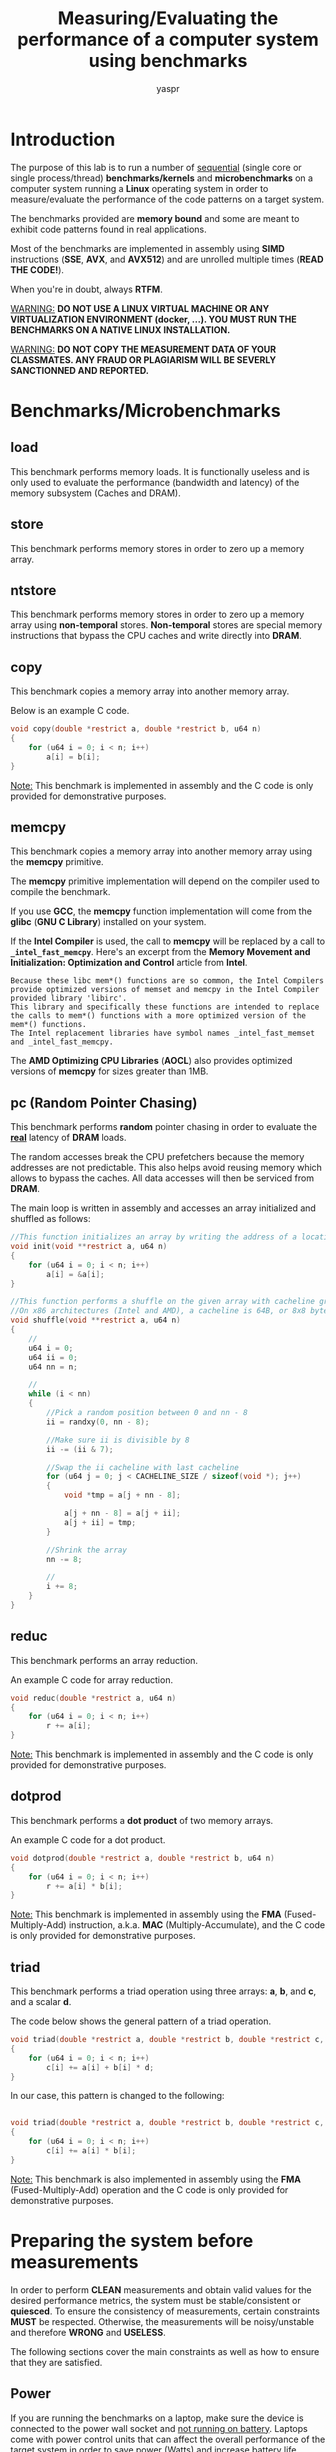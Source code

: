 #+TITLE:    Measuring/Evaluating the performance of a computer system using benchmarks
#+AUTHOR:   yaspr

* Introduction
The purpose of this lab is to run a number of  _sequential_ (single core or single process/thread) *benchmarks/kernels* and *microbenchmarks* on a computer system running a *Linux* operating system in order to measure/evaluate the performance of the code patterns on a target system.

The benchmarks provided are *memory bound* and some are meant to exhibit code patterns found in real applications.

Most of the benchmarks are implemented in assembly using *SIMD* instructions (*SSE*, *AVX*, and *AVX512*) and are unrolled multiple times (*READ THE CODE!*).

When you're in doubt, always *RTFM*.

_WARNING:_ *DO NOT USE A LINUX VIRTUAL MACHINE OR ANY VIRTUALIZATION ENVIRONMENT (docker, ...). YOU MUST RUN THE BENCHMARKS ON A NATIVE LINUX INSTALLATION.*

_WARNING:_ *DO NOT COPY THE MEASUREMENT DATA OF YOUR CLASSMATES. ANY FRAUD OR PLAGIARISM WILL BE SEVERLY SANCTIONNED AND REPORTED.*


* Benchmarks/Microbenchmarks
** load
This benchmark performs memory loads. It is functionally useless and is only used to evaluate the performance (bandwidth and latency) of the memory subsystem (Caches and DRAM).

** store
This benchmark performs memory stores in order to zero up a memory array.

** ntstore
This benchmark performs memory stores in order to zero up a memory array using *non-temporal* stores. *Non-temporal* stores are special memory instructions that bypass the CPU caches and write directly into *DRAM*.

** copy
This benchmark copies a memory array into another memory array.

Below is an example C code.
#+BEGIN_SRC c
void copy(double *restrict a, double *restrict b, u64 n)
{
    for (u64 i = 0; i < n; i++)
        a[i] = b[i];
}
#+END_SRC

_Note:_ This benchmark is implemented in assembly and the C code is only provided for demonstrative purposes.

** memcpy
This benchmark copies a memory array into another memory array using the *memcpy* primitive.

The *memcpy* primitive implementation will depend on the compiler used to compile the benchmark.

If you use *GCC*, the *memcpy* function implementation will come from the *glibc* (*GNU C Library*) installed on your system.

If the *Intel Compiler* is used, the call to *memcpy* will be replaced by a call to *=_intel_fast_memcpy=*. Here's an excerpt from the *Memory Movement and Initialization: Optimization and Control* article from *Intel*.

#+BEGIN_EXAMPLE
Because these libc mem*() functions are so common, the Intel Compilers provide optimized versions of memset and memcpy in the Intel Compiler provided library 'libirc'.
This library and specifically these functions are intended to replace the calls to mem*() functions with a more optimized version of the mem*() functions.
The Intel replacement libraries have symbol names _intel_fast_memset and _intel_fast_memcpy.
#+END_EXAMPLE

The *AMD Optimizing CPU Libraries* (*AOCL*) also provides optimized versions of *memcpy* for sizes greater than 1MB.

** pc (Random Pointer Chasing)
This benchmark performs *random* pointer chasing in order to evaluate the _*real*_ latency of *DRAM* loads.

The random accesses break the CPU prefetchers because the memory addresses are not predictable. This also helps avoid reusing memory which allows to bypass the caches.
All data accesses will then be serviced from *DRAM*.
   
The main loop is written in assembly and accesses an array initialized and shuffled as follows:
#+BEGIN_SRC c
//This function initializes an array by writing the address of a location at the location
void init(void **restrict a, u64 n)
{
    for (u64 i = 0; i < n; i++)
        a[i] = &a[i];
}

//This function performs a shuffle on the given array with cacheline granularity
//On x86 architectures (Intel and AMD), a cacheline is 64B, or 8x8 bytes - each elements is 8 bytes (void * address).
void shuffle(void **restrict a, u64 n)
{
    //
    u64 i = 0;
    u64 ii = 0;
    u64 nn = n;

    //
    while (i < nn)
    {
        //Pick a random position between 0 and nn - 8
        ii = randxy(0, nn - 8);

        //Make sure ii is divisible by 8
        ii -= (ii & 7);

        //Swap the ii cacheline with last cacheline
        for (u64 j = 0; j < CACHELINE_SIZE / sizeof(void *); j++)
        {
            void *tmp = a[j + nn - 8];

            a[j + nn - 8] = a[j + ii];
            a[j + ii] = tmp;
        }

        //Shrink the array
        nn -= 8;

        //
        i += 8;
    }
}
#+END_SRC

** reduc
This benchmark performs an array reduction.

An example C code for array reduction.
#+BEGIN_SRC c
void reduc(double *restrict a, u64 n)
{
    for (u64 i = 0; i < n; i++)
        r += a[i];
}
#+END_SRC

_Note:_ This benchmark is implemented in assembly and the C code is only provided for demonstrative purposes.

** dotprod
This benchmark performs a *dot product* of two memory arrays.

An example C code for a dot product.
#+BEGIN_SRC c
void dotprod(double *restrict a, double *restrict b, u64 n)
{
    for (u64 i = 0; i < n; i++)
        r += a[i] * b[i];
}
#+END_SRC

_Note:_ This benchmark is implemented in assembly using the *FMA* (Fused-Multiply-Add) instruction, a.k.a. *MAC* (Multiply-Accumulate), and the C code is only provided for demonstrative purposes.

** triad
This benchmark performs a triad operation using three arrays: *a*, *b*, and *c*, and a scalar *d*.

The code below shows the general pattern of a triad operation.
#+BEGIN_SRC c
void triad(double *restrict a, double *restrict b, double *restrict c, double d, u64 n)
{
    for (u64 i = 0; i < n; i++)
        c[i] += a[i] + b[i] * d;
}
#+END_SRC

In our case, this pattern is changed to the following:
#+BEGIN_SRC c

void triad(double *restrict a, double *restrict b, double *restrict c, u64 n)
{
    for (u64 i = 0; i < n; i++)
        c[i] += a[i] * b[i];
}
#+END_SRC

_Note:_ This benchmark is also implemented in assembly using the *FMA* (Fused-Multiply-Add) operation and the C code is only provided for demonstrative purposes.


* Preparing the system before measurements
In order to perform *CLEAN* measurements and obtain valid values for the desired performance metrics, the system must be stable/consistent or *quiesced*. To ensure the consistency of measurements, certain constraints *MUST* be respected. Otherwise, the measurements will be noisy/unstable and therefore *WRONG* and *USELESS*.

The following sections cover the main constraints as well as how to ensure that they are satisfied.
  
** Power
If you are running the benchmarks on a laptop, make sure the device is connected to the power wall socket and _not running on battery_. Laptops come with power control units that can affect the overall performance of the target system in order to save power (Watts) and increase battery life.

** CPU/Core frequency
Modern CPUs also come with on-package power control units that perform frequency scaling (*DVFS* Dynamic Voltage and Frequency Scaling, or CPU throttling) in order to lower the power consumption of the compute cores in certain cases: when running on battery, when the CPU or compute cores are idle, ...
   
The Linux operating system deploys drivers that allow users to set the frequency mode of the underlying system. You can use the *cpupower* command in order to show and set the frequency of target cores.

The following command shows the current frequency for cores 0, 2, and 4 on an *AMD Ryzen7 2700X CPU*:
#+BEGIN_SRC sh
    $ cpupower -c 0,2,4 frequency-info

    analyzing CPU 0:
    driver: acpi-cpufreq
    CPUs which run at the same hardware frequency: 0
    CPUs which need to have their frequency coordinated by software: 0
    maximum transition latency:  Cannot determine or is not supported.
    hardware limits: 2.20 GHz - 3.70 GHz
    available frequency steps:  3.70 GHz, 3.20 GHz, 2.20 GHz
    available cpufreq governors: userspace performance schedutil
    current policy: frequency should be within 2.20 GHz and 3.70 GHz.
        The governor "userspace" may decide which speed to use
        within this range.
    current CPU frequency: 3.70 GHz (asserted by call to hardware)
    boost state support:
    Supported: yes
    Active: yes
    Boost States: 0
    Total States: 3
    Pstate-P0:  3700MHz
    Pstate-P1:  3200MHz
    Pstate-P2:  2200MHz
    analyzing CPU 2:
    driver: acpi-cpufreq
    CPUs which run at the same hardware frequency: 2
    CPUs which need to have their frequency coordinated by software: 2
    maximum transition latency:  Cannot determine or is not supported.
    hardware limits: 2.20 GHz - 3.70 GHz
    available frequency steps:  3.70 GHz, 3.20 GHz, 2.20 GHz
    available cpufreq governors: userspace performance schedutil
    current policy: frequency should be within 2.20 GHz and 3.70 GHz.
        The governor "userspace" may decide which speed to use
        within this range.
    current CPU frequency: 3.70 GHz (asserted by call to hardware)
    boost state support:
    Supported: yes
    Active: yes
    Boost States: 0
    Total States: 3
    Pstate-P0:  3700MHz
    Pstate-P1:  3200MHz
    Pstate-P2:  2200MHz
    analyzing CPU 4:
    driver: acpi-cpufreq
    CPUs which run at the same hardware frequency: 4
    CPUs which need to have their frequency coordinated by software: 4
    maximum transition latency:  Cannot determine or is not supported.
    hardware limits: 2.20 GHz - 3.70 GHz
    available frequency steps:  3.70 GHz, 3.20 GHz, 2.20 GHz
    available cpufreq governors: userspace performance schedutil
    current policy: frequency should be within 2.20 GHz and 3.70 GHz.
        The governor "userspace" may decide which speed to use
        within this range.
    current CPU frequency: 3.70 GHz (asserted by call to hardware)
    boost state support:
    Supported: yes
    Active: yes
    Boost States: 0
    Total States: 3
    Pstate-P0:  3700MHz
    Pstate-P1:  3200MHz
    Pstate-P2:  2200MHz
#+END_SRC
     
The *cpupower* command also provides all the valid frequency values and *governors*:
#+BEGIN_EXAMPLE
    
    hardware limits: 2.20 GHz - 3.70 GHz
    available frequency steps:  3.70 GHz, 3.20 GHz, 2.20 GHz
    available cpufreq governors: userspace performance schedutil
#+END_EXAMPLE
     
In this case, the highest possible frequency is *3.7GHz* and the lowest is *2.2GHz*. The CPU cores can also run at *3.2GHz*.
     
We can also notice that multiple *governors* are available: *userspace*, *performance*, and *schedutil*. A governor is a mode that allows the operating system to pick the frequency depending on certain constrains. The *userspace* governor allows the user to set the desired frequency according to the valid available values. The *performance* governor chooses the highest frequency value for maximum performanmce. For more details about the *schedutil* governor check out the first two links in the references section.

To set the frequency of core 12 (you can also use a range or a list as shown above) to 3.2GHz, the following command can be used:
#+BEGIN_SRC sh
    $ cpupower -c 12 frequency-set -f 3.2GHz
#+END_SRC
     
For more details about the *cpupower* command *RTFM*: man cpupower.
     
Before running the benchmarks, you have to make sure that the CPU frequency is constant during the whole run and for all benchmarks. This can be achieved by setting the frequency to the maximum available value (*userspace* governor).

_WARNING_: *DO NOT USE ANY OTHER GOVERNOR OTHER THAN userspace*.

** Background services and system noise
In order to lower the amount of system noise, you must make sure that no background processes, or fewer, are running while the benchmarks are being measured. If a process is mapped to the same core as the benchmark, the operating system process scheduler will migrate the benchmark process into another core. This thread migration implies context switching (moving the process/thread CPU register values into another CPU core) and will induce a noticeable loss in performance. Therefore, you must not run any other application (Firefox, Chromium, ...) except for a terminal that will allow you to execute the benchmarks.

If you want to run the benchmarks in the most ideal conditions, you must not start the operating system *GUI* (GNOME, KDE, xfce, ...) and remain in console mode.
Also, avoid running any operating system services (NetworkManager, DHCP daemon, web server, NTP daemon, ...).
   
** Process/thread pinning
To avoid process/thread migration, you can pin the process or thread to a CPU core using the *taskset* command as follows:
#+BEGIN_SRC sh
    $ taskset -c CORE_ID PROGRAM
   #+END_SRC
   
This command signals to the operating system that the program is to run on the target core (=CORE_ID=) and to not migrate or schedule the process.
   
You can also use the *numactl* command to map processes/threads to CPU nodes and cores as well as on which memory nodes should the memory be allocated (*RTFM*).
   
_WARNING:_ *DO NOT PIN THREADS OR PROCESSES ON CORE 0. CORE 0 IS THE PREFERRED CORE FOR OPERATING SYSTEM TASKS.*


* Deliverables
** System information
First, you have to provide information about the compiler, the *glibc* version, and *ALL* the details about the system (CPU, caches, and memory) you decided to run the benchmarks on.

If you use GCC or a variant of CLANG (AMD Optimizing C/C++ Compiler or Intel OneAPI), the following commands can be used to determine the compiler version:
#+BEGIN_SRC sh
    $ gcc --version

    #Original clang
    $ clang --version

    #AMD clang
    $ aocc --version

    #Intel OneAPI clang
    $ icx --version
  #+END_SRC

To obtain the *glibc* version, use the following command:
#+BEGIN_SRC sh
    $ ldd --version
#+END_SRC

For the CPU information, create a directory named *system* that contains three sub-directories *cpu*, *caches*, and *memory* populated as follows:
#+BEGIN_SRC sh
    #Creating ditectories
    $ mkdir system system/cpu system/caches system/memory

    #Gathering all hardware information
    $ dmidecode > system/hw.txt
    
    #Populating the cpu directory
    $ cat /proc/cpuinfo > system/cpu/info.txt

    #Populating the caches directory
    $ cat /sys/devices/system/cpu/cpu*/cache/index*/* > caches/all.txt
    
    #Populating the memory directory
    $ cat /proc/meminfo > memory/info.txt
  #+END_SRC

If you wish, you can add the output of other tools such as *numactl -H*, *likwid-topology*, or *lstopo*.
 
** Report and data
You have to provide a report (preferably *org-mode* or *PDF*) that contains histogram plots covering the bandwidth/latency for each variant of each benchmark.
   
You must also provide the raw data files as well as the *Bash* and *GNUPlot* scripts used to generate the presented plots. Providing all the information is key to ensure the _reproducibility_ of the performance measurement experiments.
   
To generate a file with the bandwidth measurements for each variant of a benchmark, you can use the following command:
#+BEGIN_SRC sh
    #Running the load benchmark on 24KiB of memory (fits in L1 cache) with a kernel repetition value of 1000 to stabilize the runs
    #The cut command selects column 1 (variant name) and 9 (bandwidth value) using the ';' as separator
    $ taskset -c CORE_ID ./load_SSE_AVX $(( 24 * 2**10 )) 1000 | cut -d';' -f1,9 > load_L1.dat
#+END_SRC

A *GNUPlot* script is provided as an example for plot generation. In order to run the script, you can use the following command:
#+BEGIN_SRC sh
    $ gnuplot -c "plot_bw.gp" > load_bw.png
#+END_SRC

#+CAPTION: Load benchmark on an AMD Ryzen7 2700X
#+NAME: fig:load_AMD_Ryzen7
#+ATTR_HTML: :width 1500px
[[./load_bw.png]]

_WARNING:_ *YOU MUST MAKE SURE THE STANDARD DEVIATION IS BELOW 7%. OTHERWISE, THE MEASUREMENTS WILL BE CONSIDERED WRONG.*


* References
  - https://lwn.net/Articles/682391/
  - https://lkml.org/lkml/2016/3/17/420
  - https://developer.amd.com/amd-aocl/
  - https://en.wikipedia.org/wiki/Dynamic_frequency_scaling
  - https://software.intel.com/content/www/us/en/develop/articles/memcpy-memset-optimization-and-control.html
  - https://www.youtube.com/watch?v=LvX3g45ynu8
